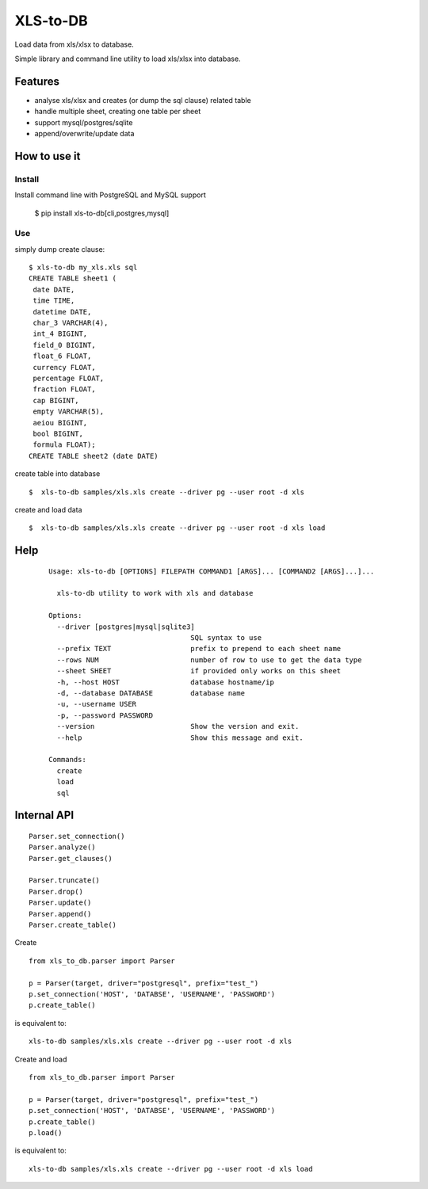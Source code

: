 XLS-to-DB
=========

Load data from xls/xlsx to database.

Simple library and command line utility to load xls/xlsx into database.

Features
--------

- analyse xls/xlsx and creates (or dump the sql clause) related table
- handle multiple sheet, creating one table per sheet
- support mysql/postgres/sqlite
- append/overwrite/update data


How to use it
-------------

Install
~~~~~~~

Install command line with PostgreSQL and MySQL support

    $ pip install xls-to-db[cli,postgres,mysql]


Use
~~~

simply dump create clause::

    $ xls-to-db my_xls.xls sql
    CREATE TABLE sheet1 (
     date DATE,
     time TIME,
     datetime DATE,
     char_3 VARCHAR(4),
     int_4 BIGINT,
     field_0 BIGINT,
     float_6 FLOAT,
     currency FLOAT,
     percentage FLOAT,
     fraction FLOAT,
     cap BIGINT,
     empty VARCHAR(5),
     aeiou BIGINT,
     bool BIGINT,
     formula FLOAT);
    CREATE TABLE sheet2 (date DATE)


create table into database ::

    $  xls-to-db samples/xls.xls create --driver pg --user root -d xls

create and load data ::

    $  xls-to-db samples/xls.xls create --driver pg --user root -d xls load

Help
----

 ::

    Usage: xls-to-db [OPTIONS] FILEPATH COMMAND1 [ARGS]... [COMMAND2 [ARGS]...]...

      xls-to-db utility to work with xls and database

    Options:
      --driver [postgres|mysql|sqlite3]
                                      SQL syntax to use
      --prefix TEXT                   prefix to prepend to each sheet name
      --rows NUM                      number of row to use to get the data type
      --sheet SHEET                   if provided only works on this sheet
      -h, --host HOST                 database hostname/ip
      -d, --database DATABASE         database name
      -u, --username USER
      -p, --password PASSWORD
      --version                       Show the version and exit.
      --help                          Show this message and exit.

    Commands:
      create
      load
      sql


Internal API
------------

::

    Parser.set_connection()
    Parser.analyze()
    Parser.get_clauses()

    Parser.truncate()
    Parser.drop()
    Parser.update()
    Parser.append()
    Parser.create_table()


Create

::

    from xls_to_db.parser import Parser

    p = Parser(target, driver="postgresql", prefix="test_")
    p.set_connection('HOST', 'DATABSE', 'USERNAME', 'PASSWORD')
    p.create_table()


is equivalent to::

    xls-to-db samples/xls.xls create --driver pg --user root -d xls


Create and load

::

    from xls_to_db.parser import Parser

    p = Parser(target, driver="postgresql", prefix="test_")
    p.set_connection('HOST', 'DATABSE', 'USERNAME', 'PASSWORD')
    p.create_table()
    p.load()


is equivalent to::

    xls-to-db samples/xls.xls create --driver pg --user root -d xls load

